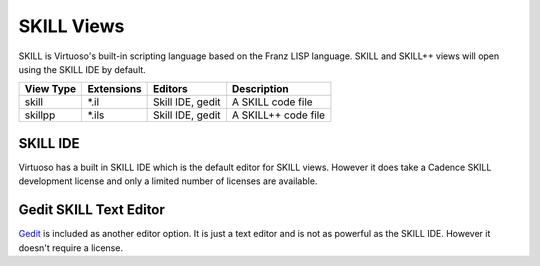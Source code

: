 SKILL Views
============
SKILL is Virtuoso's built-in scripting language based on the Franz LISP
language.  SKILL and SKILL++ views will open using the SKILL IDE by default.

+-------------+-----------------+-------------+------------------------------+
| View Type   | Extensions      | Editors     | Description                  |
+=============+=================+=============+==============================+
| skill       | \*.il           | Skill IDE,  | A SKILL code file            |
|             |                 | gedit       |                              |
+-------------+-----------------+-------------+------------------------------+
| skillpp     | \*.ils          | Skill IDE,  | A SKILL++ code file          |
|             |                 | gedit       |                              |
+-------------+-----------------+-------------+------------------------------+

SKILL IDE
---------
Virtuoso has a built in SKILL IDE which is the default editor for SKILL
views.  However it does take a Cadence SKILL development license and only a
limited number of licenses are available.

Gedit SKILL Text Editor
------------------------
`Gedit <https://help.gnome.org/users/gedit/stable/>`_ is included as another
editor option.  It is just a text editor and is not as powerful as the SKILL IDE.
However it doesn't require a license.
